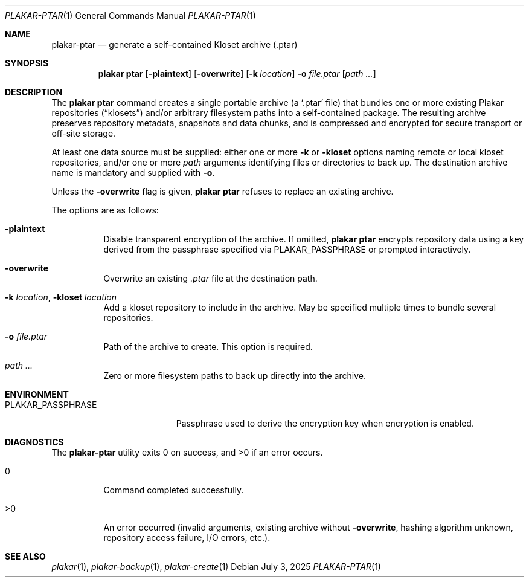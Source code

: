 .Dd July 3, 2025
.Dt PLAKAR-PTAR 1
.Os
.Sh NAME
.Nm plakar-ptar
.Nd generate a self-contained Kloset archive (.ptar)
.Sh SYNOPSIS
.Nm plakar ptar
.Op Fl plaintext
.Op Fl overwrite
.Op Fl k Ar location
.Fl o Ar file.ptar
.Op Ar path ...
.Sh DESCRIPTION
The
.Nm plakar ptar
command creates a single portable archive
(a
.Sq .ptar
file) that bundles one or more existing Plakar repositories
.Pq Dq klosets
and/or arbitrary filesystem paths into a self-contained package.
The resulting archive preserves repository metadata, snapshots and
data chunks, and is compressed and encrypted for secure transport or
off-site storage.
.Pp
At least one data source must be supplied: either one or more
.Fl k No or Fl kloset
options naming remote or local kloset repositories, and/or one or more
.Ar path
arguments identifying files or directories to back up.
The destination archive name is mandatory and supplied with
.Fl o .
.Pp
Unless the
.Fl overwrite
flag is given,
.Nm plakar ptar
refuses to replace an existing archive.
.Pp
The options are as follows:
.Bl -tag -width Ds
.It Fl plaintext
Disable transparent encryption of the archive.
If omitted,
.Nm plakar ptar
encrypts repository data using a key derived from the passphrase
specified via
.Ev PLAKAR_PASSPHRASE
or prompted interactively.
.It Fl overwrite
Overwrite an existing
.Pa .ptar
file at the destination path.
.It Fl k Ar location , Fl kloset Ar location
Add a kloset repository to include in the archive.
May be specified multiple times to bundle several repositories.
.It Fl o Ar file.ptar
Path of the archive to create.
This option is required.
.It Ar path ...
Zero or more filesystem paths to back up directly into the archive.
.El
.Sh ENVIRONMENT
.Bl -tag -width PLAKAR_PASSPHRASE
.It Ev PLAKAR_PASSPHRASE
Passphrase used to derive the encryption key when encryption is
enabled.
.El
.Sh DIAGNOSTICS
.Ex -std
.Bl -tag -width Ds
.It 0
Command completed successfully.
.It >0
An error occurred (invalid arguments, existing archive without
.Fl overwrite ,
hashing algorithm unknown, repository access failure, I/O errors, etc.).
.El
.Sh SEE ALSO
.Xr plakar 1 ,
.Xr plakar-backup 1 ,
.Xr plakar-create 1
